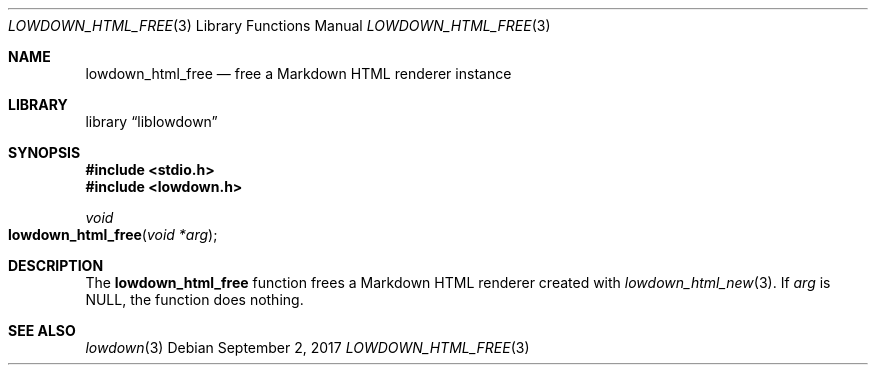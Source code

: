 .\"	$Id$
.\"
.\" Copyright (c) 2017 Kristaps Dzonsons <kristaps@bsd.lv>
.\"
.\" Permission to use, copy, modify, and distribute this software for any
.\" purpose with or without fee is hereby granted, provided that the above
.\" copyright notice and this permission notice appear in all copies.
.\"
.\" THE SOFTWARE IS PROVIDED "AS IS" AND THE AUTHOR DISCLAIMS ALL WARRANTIES
.\" WITH REGARD TO THIS SOFTWARE INCLUDING ALL IMPLIED WARRANTIES OF
.\" MERCHANTABILITY AND FITNESS. IN NO EVENT SHALL THE AUTHOR BE LIABLE FOR
.\" ANY SPECIAL, DIRECT, INDIRECT, OR CONSEQUENTIAL DAMAGES OR ANY DAMAGES
.\" WHATSOEVER RESULTING FROM LOSS OF USE, DATA OR PROFITS, WHETHER IN AN
.\" ACTION OF CONTRACT, NEGLIGENCE OR OTHER TORTIOUS ACTION, ARISING OUT OF
.\" OR IN CONNECTION WITH THE USE OR PERFORMANCE OF THIS SOFTWARE.
.\"
.Dd $Mdocdate: September 2 2017 $
.Dt LOWDOWN_HTML_FREE 3
.Os
.Sh NAME
.Nm lowdown_html_free
.Nd free a Markdown HTML renderer instance
.Sh LIBRARY
.Lb liblowdown
.Sh SYNOPSIS
.In stdio.h
.In lowdown.h
.Ft void
.Fo lowdown_html_free
.Fa "void *arg"
.Fc
.Sh DESCRIPTION
The
.Nm
function frees a Markdown HTML renderer created with
.Xr lowdown_html_new 3 .
If
.Va arg
is
.Dv NULL ,
the function does nothing.
.Sh SEE ALSO
.Xr lowdown 3
